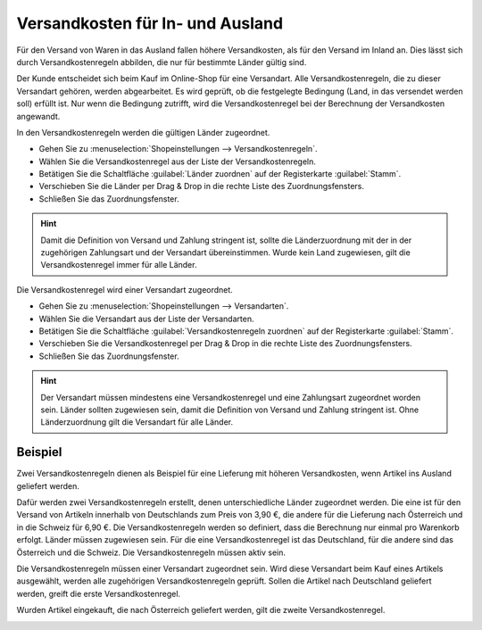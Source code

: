 ﻿Versandkosten für In- und Ausland
=================================

Für den Versand von Waren in das Ausland fallen höhere Versandkosten, als für den Versand im Inland an. Dies lässt sich durch Versandkostenregeln abbilden, die nur für bestimmte Länder gültig sind.

Der Kunde entscheidet sich beim Kauf im Online-Shop für eine Versandart. Alle Versandkostenregeln, die zu dieser Versandart gehören, werden abgearbeitet. Es wird geprüft, ob die festgelegte Bedingung (Land, in das versendet werden soll) erfüllt ist. Nur wenn die Bedingung zutrifft, wird die Versandkostenregel bei der Berechnung der Versandkosten angewandt.

In den Versandkostenregeln werden die gültigen Länder zugeordnet.

* Gehen Sie zu :menuselection:`Shopeinstellungen --> Versandkostenregeln`.
* Wählen Sie die Versandkostenregel aus der Liste der Versandkostenregeln.
* Betätigen Sie die Schaltfläche :guilabel:`Länder zuordnen` auf der Registerkarte :guilabel:`Stamm`.
* Verschieben Sie die Länder per Drag \& Drop in die rechte Liste des Zuordnungsfensters.
* Schließen Sie das Zuordnungsfenster.

.. hint:: Damit die Definition von Versand und Zahlung stringent ist, sollte die Länderzuordnung mit der in der zugehörigen Zahlungsart und der Versandart übereinstimmen. Wurde kein Land zugewiesen, gilt die Versandkostenregel immer für alle Länder.

Die Versandkostenregel wird einer Versandart zugeordnet.

* Gehen Sie zu :menuselection:`Shopeinstellungen --> Versandarten`.
* Wählen Sie die Versandart aus der Liste der Versandarten.
* Betätigen Sie die Schaltfläche :guilabel:`Versandkostenregeln zuordnen` auf der Registerkarte :guilabel:`Stamm`.
* Verschieben Sie die Versandkostenregel per Drag \& Drop in die rechte Liste des Zuordnungsfensters.
* Schließen Sie das Zuordnungsfenster.

.. hint:: Der Versandart müssen mindestens eine Versandkostenregel und eine Zahlungsart zugeordnet worden sein. Länder sollten zugewiesen sein, damit die Definition von Versand und Zahlung stringent ist. Ohne Länderzuordnung gilt die Versandart für alle Länder.

Beispiel
--------
Zwei Versandkostenregeln dienen als Beispiel für eine Lieferung mit höheren Versandkosten, wenn Artikel ins Ausland geliefert werden.

Dafür werden zwei Versandkostenregeln erstellt, denen unterschiedliche Länder zugeordnet werden. Die eine ist für den Versand von Artikeln innerhalb von Deutschlands zum Preis von 3,90 €, die andere für die Lieferung nach Österreich und in die Schweiz für 6,90 €. Die Versandkostenregeln werden so definiert, dass die Berechnung nur einmal pro Warenkorb erfolgt. Länder müssen zugewiesen sein. Für die eine Versandkostenregel ist das Deutschland, für die andere sind das Österreich und die Schweiz. Die Versandkostenregeln müssen aktiv sein.

.. image:: ../../media/screenshots-de/oxbafx01.png
   :alt: Versandkostenregel für Deutschland
   :height: 341
   :width: 650

Die Versandkostenregeln müssen einer Versandart zugeordnet sein. Wird diese Versandart beim Kauf eines Artikels ausgewählt, werden alle zugehörigen Versandkostenregeln geprüft. Sollen die Artikel nach Deutschland geliefert werden, greift die erste Versandkostenregel.

.. image:: ../../media/screenshots-de/oxbafx02.png
   :alt: Warenkorb mit Lieferung nach Deutschland
   :height: 261
   :width: 550

Wurden Artikel eingekauft, die nach Österreich geliefert werden, gilt die zweite Versandkostenregel.

.. image:: ../../media/screenshots-de/oxbafx03.png
   :alt: Warenkorb mit Lieferung nach Österreich
   :height: 261
   :width: 550

.. seealso:: :doc:`Versandkostenregeln - Registerkarte Stamm <../versandkostenregeln/registerkarte-stamm>` | :doc:`Versandarten - Registerkarte Stamm <../versandarten/registerkarte-stamm>`

.. Intern: oxbafx, Status: